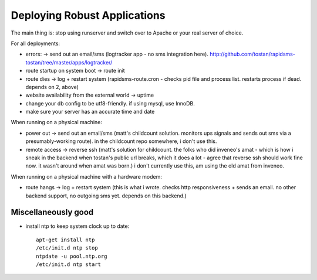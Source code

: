 Deploying Robust Applications
=================================

The main thing is: stop using runserver and switch over to Apache or your real server of choice.

For all deployments:

* errors: -> send out an email/sms (logtracker app - no sms integration here). http://github.com/tostan/rapidsms-tostan/tree/master/apps/logtracker/
* route startup on system boot -> route init
* route dies -> log + restart system (rapidsms-route.cron - checks pid file and process list. restarts process if dead. depends on 2, above)
* website availability from the external world -> uptime
* change your db config to be utf8-friendly. if using mysql, use InnoDB.
* make sure your server has an accurate time and date

When running on a physical machine:

* power out -> send out an email/sms (matt's childcount solution. monitors ups signals and sends out sms via a presumably-working route). in the childcount repo somewhere, i don't use this.
* remote access -> reverse ssh (matt's solution for childcount. the folks who did inveneo's amat - which is how i sneak in the backend when tostan's public url breaks, which it does a lot - agree that reverse ssh should work fine now. it wasn't around when amat was born.) i don't currently use this, am using the old amat from inveneo.

When running on a physical machine with a hardware modem:

* route hangs -> log + restart system (this is what i wrote. checks http responsiveness + sends an email. no other backend support, no outgoing sms yet. depends on this backend.)

Miscellaneously good
--------------------

* install ntp to keep system clock up to date::

    apt-get install ntp
    /etc/init.d ntp stop
    ntpdate -u pool.ntp.org
    /etc/init.d ntp start
